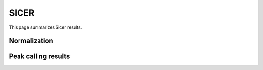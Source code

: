 =====
SICER
=====

This page summarizes Sicer results.

Normalization
=============

Peak calling results
=====================

.. report:: PeakCalling.SICERSummary
   :render: table
   :force:

   Summary of SICER results




